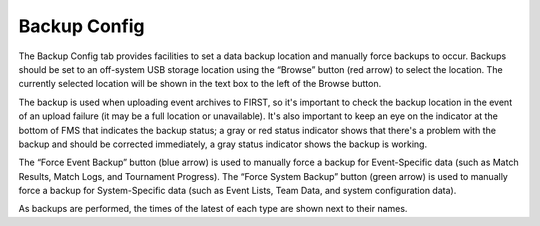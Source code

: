 .. _settings-backup:

Backup Config
======================

.. image:: images/backup-config-1.png

The Backup Config tab provides facilities to set a data backup location and manually force backups to occur. Backups should be set to an off-system USB storage location using the “Browse” button (red arrow) to select the location. The currently selected location will be shown in the text box to the left of the Browse button.

The backup is used when uploading event archives to FIRST, so it's important to check the backup location in the event of an upload failure (it may be a full location or unavailable). It's also important to keep an eye on the indicator at the bottom of FMS that indicates the backup status; a gray or red status indicator shows that there's a problem with the backup and should be corrected immediately, a gray status indicator shows the backup is working.

The “Force Event Backup” button (blue arrow) is used to manually force a backup for Event-Specific data (such as Match Results, Match Logs, and Tournament Progress). The “Force System Backup” button (green arrow) is used to manually force a backup for System-Specific data (such as Event Lists, Team Data, and system configuration data).

As backups are performed, the times of the latest of each type are shown next to their names.


